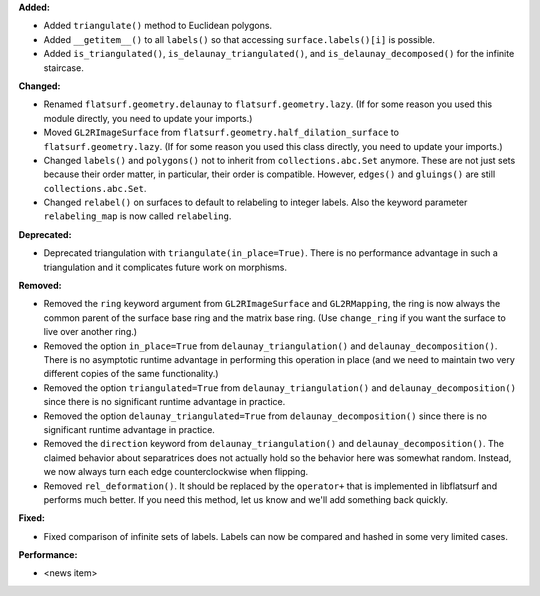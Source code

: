 **Added:**

* Added ``triangulate()`` method to Euclidean polygons.

* Added ``__getitem__()`` to all ``labels()`` so that accessing ``surface.labels()[i]`` is possible.

* Added ``is_triangulated()``, ``is_delaunay_triangulated()``, and ``is_delaunay_decomposed()`` for the infinite staircase.

**Changed:**

* Renamed ``flatsurf.geometry.delaunay`` to ``flatsurf.geometry.lazy``. (If for some reason you used this module directly, you need to update your imports.)

* Moved ``GL2RImageSurface`` from ``flatsurf.geometry.half_dilation_surface`` to ``flatsurf.geometry.lazy``. (If for some reason you used this class directly, you need to update your imports.)

* Changed ``labels()`` and ``polygons()`` not to inherit from ``collections.abc.Set`` anymore. These are not just sets because their order matter, in particular, their order is compatible. However, ``edges()`` and ``gluings()`` are still ``collections.abc.Set``.

* Changed ``relabel()`` on surfaces to default to relabeling to integer labels. Also the keyword parameter ``relabeling_map`` is now called ``relabeling``.

**Deprecated:**

* Deprecated triangulation with ``triangulate(in_place=True)``. There is no performance advantage in such a triangulation and it complicates future work on morphisms.

**Removed:**

* Removed the ``ring`` keyword argument from ``GL2RImageSurface`` and ``GL2RMapping``, the ring is now always the common parent of the surface base ring and the matrix base ring. (Use ``change_ring`` if you want the surface to live over another ring.)

* Removed the option ``in_place=True`` from ``delaunay_triangulation()`` and ``delaunay_decomposition()``. There is no asymptotic runtime advantage in performing this operation in place (and we need to maintain two very different copies of the same functionality.)

* Removed the option ``triangulated=True`` from ``delaunay_triangulation()`` and ``delaunay_decomposition()`` since there is no significant runtime advantage in practice.

* Removed the option ``delaunay_triangulated=True`` from ``delaunay_decomposition()`` since there is no significant runtime advantage in practice.

* Removed the ``direction`` keyword from ``delaunay_triangulation()`` and ``delaunay_decomposition()``. The claimed behavior about separatrices does not actually hold so the behavior here was somewhat random. Instead, we now always turn each edge counterclockwise when flipping.

* Removed ``rel_deformation()``. It should be replaced by the ``operator+`` that is implemented in libflatsurf and performs much better. If you need this method, let us know and we'll add something back quickly.

**Fixed:**

* Fixed comparison of infinite sets of labels. Labels can now be compared and hashed in some very limited cases.

**Performance:**

* <news item>

